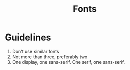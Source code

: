 #+TITLE: Fonts

* Guidelines
1. Don't use similar fonts
2. Not more than three, preferably two
3. One display, one sans-serif.
   One serif, one sans-serif.
